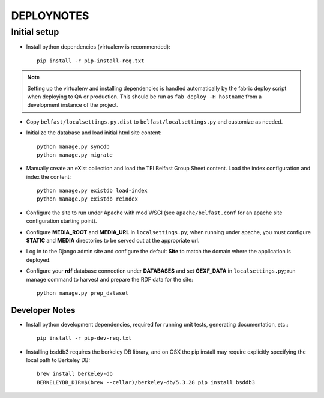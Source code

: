 .. _DEPLOYNOTES:

DEPLOYNOTES
===========

Initial setup
-------------


* Install python dependencies (virtualenv is recommended)::

    pip install -r pip-install-req.txt

.. Note::

   Setting up the virtualenv and installing dependencies is handled
   automatically by the fabric deploy script when deploying to QA or production.
   This should be run as ``fab deploy -H hostname`` from a development
   instance of the project.

* Copy ``belfast/localsettings.py.dist`` to ``belfast/localsettings.py``
  and customize as needed.

* Initialize the database and load initial html site content::

    python manage.py syncdb
    python manage.py migrate

* Manually create an eXist collection and load the TEI Belfast Group Sheet
  content. Load the index configuration and index the content::

    python manage.py existdb load-index
    python manage.py existdb reindex

* Configure the site to run under Apache with mod WSGI (see ``apache/belfast.conf``
  for an apache site configuration starting point).

* Configure **MEDIA_ROOT** and **MEDIA_URL** in ``localsettings.py``;
  when running under apache, you must configure **STATIC** and **MEDIA**
  directories to be served out at the appropriate url.

* Log in to the Django admin site and configure the default **Site**
  to match the domain where the application is deployed.

* Configure your **rdf** database connection under **DATABASES** and set
  **GEXF_DATA** in ``localsettings.py``; run manage command to harvest
  and prepare the RDF data for the site::

    python manage.py prep_dataset


Developer Notes
^^^^^^^^^^^^^^^

* Install python development dependencies, required for running unit tests,
  generating documentation, etc.::

    pip install -r pip-dev-req.txt


* Installing bsddb3 requires the berkeley DB library, and on OSX the pip install
  may require explicitly specifying the local path to Berkeley DB::

    brew install berkeley-db
    BERKELEYDB_DIR=$(brew --cellar)/berkeley-db/5.3.28 pip install bsddb3

